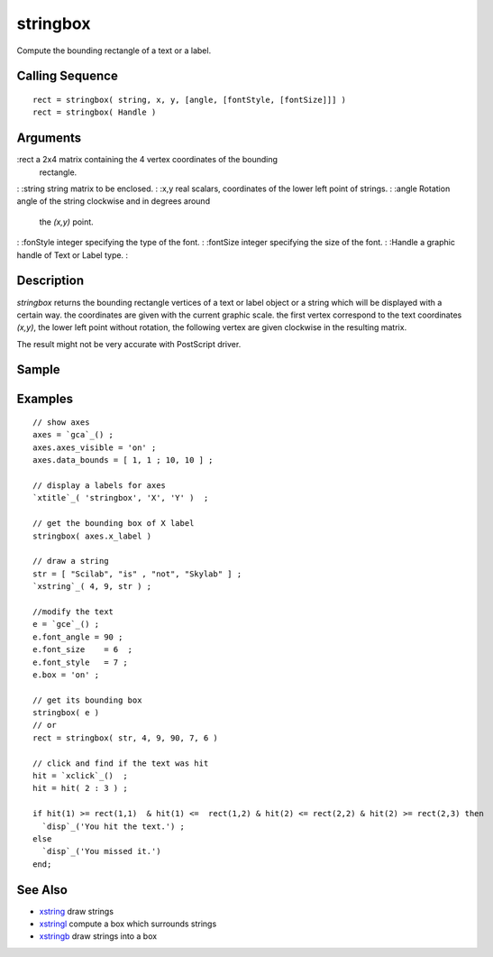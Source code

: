 


stringbox
=========

Compute the bounding rectangle of a text or a label.



Calling Sequence
~~~~~~~~~~~~~~~~


::

    rect = stringbox( string, x, y, [angle, [fontStyle, [fontSize]]] )
    rect = stringbox( Handle )




Arguments
~~~~~~~~~

:rect a 2x4 matrix containing the 4 vertex coordinates of the bounding
  rectangle.
: :string string matrix to be enclosed.
: :x,y real scalars, coordinates of the lower left point of strings.
: :angle Rotation angle of the string clockwise and in degrees around
  the `(x,y)` point.
: :fonStyle integer specifying the type of the font.
: :fontSize integer specifying the size of the font.
: :Handle a graphic handle of Text or Label type.
:



Description
~~~~~~~~~~~

`stringbox` returns the bounding rectangle vertices of a text or label
object or a string which will be displayed with a certain way. the
coordinates are given with the current graphic scale. the first vertex
correspond to the text coordinates `(x,y)`, the lower left point
without rotation, the following vertex are given clockwise in the
resulting matrix.

The result might not be very accurate with PostScript driver.



Sample
~~~~~~



Examples
~~~~~~~~


::

    // show axes
    axes = `gca`_() ;
    axes.axes_visible = 'on' ;
    axes.data_bounds = [ 1, 1 ; 10, 10 ] ;
    
    // display a labels for axes
    `xtitle`_( 'stringbox', 'X', 'Y' )  ;
    
    // get the bounding box of X label
    stringbox( axes.x_label )
    
    // draw a string
    str = [ "Scilab", "is" , "not", "Skylab" ] ;
    `xstring`_( 4, 9, str ) ;
    
    //modify the text
    e = `gce`_() ;
    e.font_angle = 90 ;
    e.font_size    = 6  ;
    e.font_style   = 7 ;
    e.box = 'on' ;
    
    // get its bounding box
    stringbox( e )
    // or
    rect = stringbox( str, 4, 9, 90, 7, 6 )
    
    // click and find if the text was hit
    hit = `xclick`_()  ;
    hit = hit( 2 : 3 ) ;
    
    if hit(1) >= rect(1,1)  & hit(1) <=  rect(1,2) & hit(2) <= rect(2,2) & hit(2) >= rect(2,3) then
      `disp`_('You hit the text.') ;
    else
      `disp`_('You missed it.')
    end;




See Also
~~~~~~~~


+ `xstring`_ draw strings
+ `xstringl`_ compute a box which surrounds strings
+ `xstringb`_ draw strings into a box


.. _xstring: xstring.html
.. _xstringb: xstringb.html
.. _xstringl: xstringl.html


